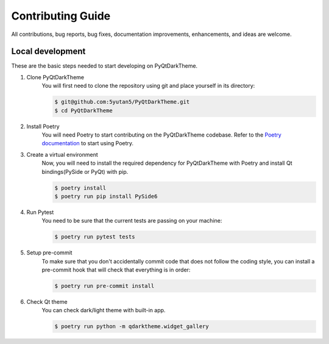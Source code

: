 Contributing Guide
==================

All contributions, bug reports, bug fixes, documentation improvements, enhancements, and ideas are welcome.

Local development
-----------------

These are the basic steps needed to start developing on PyQtDarkTheme.

#. Clone PyQtDarkTheme
    You will first need to clone the repository using git and place yourself in its directory:

    .. code-block:: bash

        $ git@github.com:5yutan5/PyQtDarkTheme.git
        $ cd PyQtDarkTheme
#. Install Poetry
    You will need Poetry to start contributing on the PyQtDarkTheme codebase. Refer to the `Poetry documentation <https://python-poetry.org/docs/#installation>`__ to start using Poetry.
#. Create a virtual environment
    Now, you will need to install the required dependency for PyQtDarkTheme with Poetry and install Qt bindings(PySide or PyQt) with pip.

    .. code-block:: bash

        $ poetry install
        $ poetry run pip install PySide6

#. Run Pytest
    You need to be sure that the current tests are passing on your machine:

    .. code-block:: bash

        $ poetry run pytest tests
#. Setup pre-commit
    To make sure that you don't accidentally commit code that does not follow the coding style, you can install a pre-commit hook that will check that everything is in order:

    .. code-block:: bash

        $ poetry run pre-commit install
#. Check Qt theme
    You can check dark/light theme with built-in app.

    .. code-block:: bash

        $ poetry run python -m qdarktheme.widget_gallery
